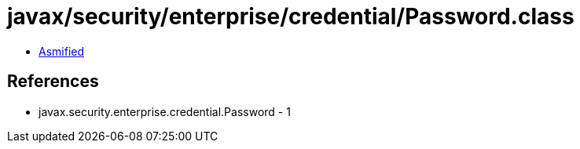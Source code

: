 = javax/security/enterprise/credential/Password.class

 - link:Password-asmified.java[Asmified]

== References

 - javax.security.enterprise.credential.Password - 1
